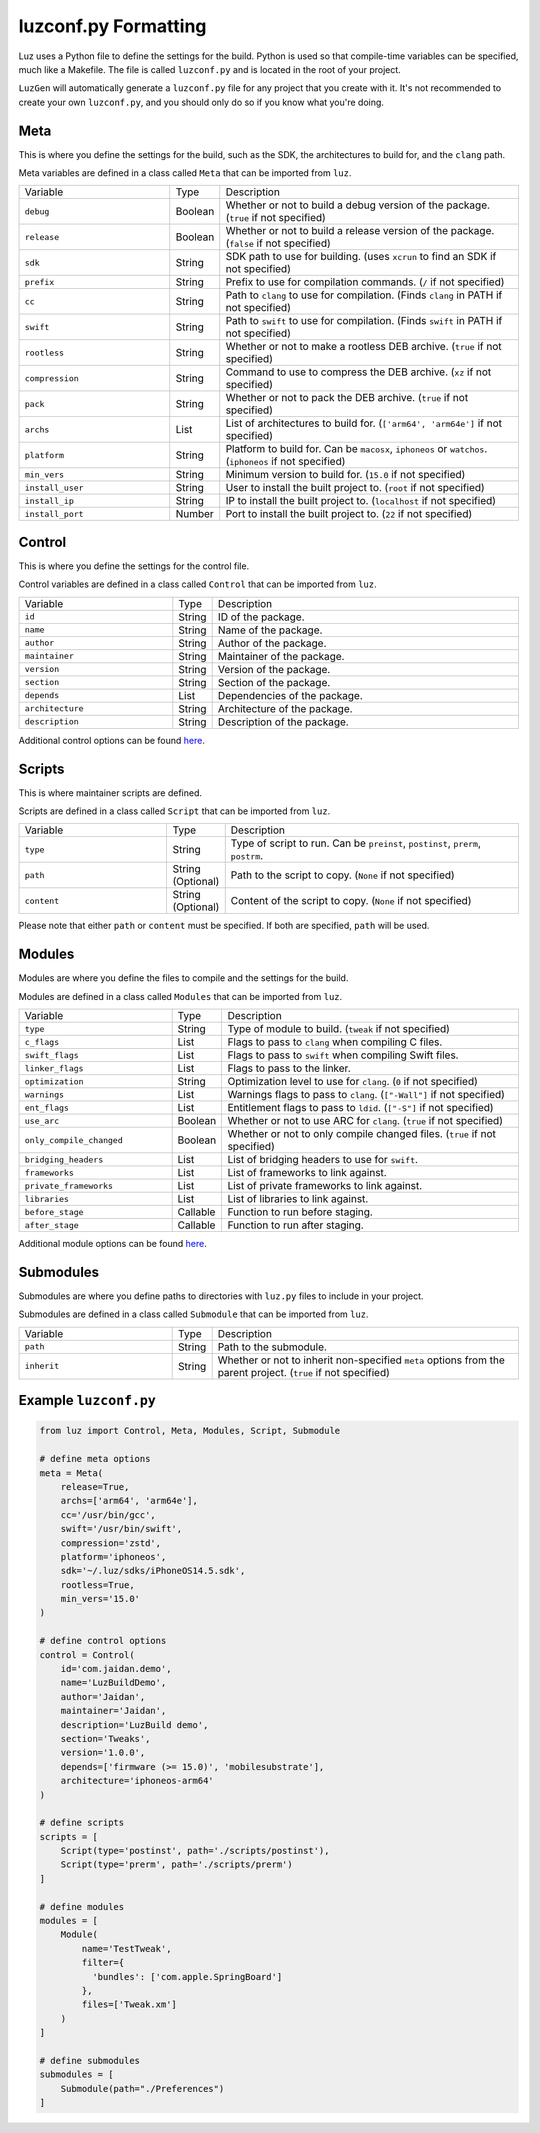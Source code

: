 luzconf.py Formatting
---------------------

Luz uses a Python file to define the settings for the build. Python is used so that compile-time variables can be specified, much like a Makefile. The file is called ``luzconf.py`` and is located in the root of your project.

``LuzGen`` will automatically generate a ``luzconf.py`` file for any project that you create with it. It's not recommended to create your own ``luzconf.py``, and you should only do so if you know what you're doing.

Meta
*********************

This is where you define the settings for the build, such as the SDK, the architectures to build for, and the ``clang`` path.

Meta variables are defined in a class called ``Meta`` that can be imported from ``luz``.

.. list-table::
   :widths: 5 1 10

   * - Variable
     - Type
     - Description
   * - ``debug``
     - Boolean
     - Whether or not to build a debug version of the package. (``true`` if not specified)
   * - ``release``
     - Boolean
     - Whether or not to build a release version of the package. (``false`` if not specified)
   * - ``sdk``
     - String
     - SDK path to use for building. (uses ``xcrun`` to find an SDK if not specified)
   * - ``prefix``
     - String
     - Prefix to use for compilation commands. (``/`` if not specified)
   * - ``cc``
     - String
     - Path to ``clang`` to use for compilation. (Finds ``clang`` in PATH if not specified)
   * - ``swift``
     - String
     - Path to ``swift`` to use for compilation. (Finds ``swift`` in PATH if not specified)
   * - ``rootless``
     - String
     - Whether or not to make a rootless DEB archive. (``true`` if not specified)
   * - ``compression``
     - String
     - Command to use to compress the DEB archive. (``xz`` if not specified)
   * - ``pack``
     - String
     - Whether or not to pack the DEB archive. (``true`` if not specified)
   * - ``archs``
     - List
     - List of architectures to build for. (``['arm64', 'arm64e']`` if not specified)
   * - ``platform``
     - String
     - Platform to build for. Can be ``macosx``, ``iphoneos`` or ``watchos``. (``iphoneos`` if not specified)
   * - ``min_vers``
     - String
     - Minimum version to build for. (``15.0`` if not specified)
   * - ``install_user``
     - String
     - User to install the built project to. (``root`` if not specified)
   * - ``install_ip``
     - String
     - IP to install the built project to. (``localhost`` if not specified)
   * - ``install_port``
     - Number
     - Port to install the built project to. (``22`` if not specified)

Control
*********************

This is where you define the settings for the control file.

Control variables are defined in a class called ``Control`` that can be imported from ``luz``.

.. list-table::
   :widths: 5 1 10

   * - Variable
     - Type
     - Description
   * - ``id``
     - String
     - ID of the package.
   * - ``name``
     - String
     - Name of the package.
   * - ``author``
     - String
     - Author of the package.
   * - ``maintainer``
     - String
     - Maintainer of the package.
   * - ``version``
     - String
     - Version of the package.
   * - ``section``
     - String
     - Section of the package.
   * - ``depends``
     - List
     - Dependencies of the package.
   * - ``architecture``
     - String
     - Architecture of the package.
   * - ``description``
     - String
     - Description of the package.

Additional control options can be found `here <https://github.com/LuzProject/luz/tree/main/luz/config/components/control.py#L26/>`_.

Scripts
*********************

This is where maintainer scripts are defined.

Scripts are defined in a class called ``Script`` that can be imported from ``luz``.

.. list-table::
   :widths: 5 1 10

   * - Variable
     - Type
     - Description
   * - ``type``
     - String
     - Type of script to run. Can be ``preinst``, ``postinst``, ``prerm``, ``postrm``.
   * - ``path``
     - String (Optional)
     - Path to the script to copy. (``None`` if not specified)
   * - ``content``
     - String (Optional)
     - Content of the script to copy. (``None`` if not specified)

Please note that either ``path`` or ``content`` must be specified. If both are specified, ``path`` will be used.

Modules
*********************

Modules are where you define the files to compile and the settings for the build.

Modules are defined in a class called ``Modules`` that can be imported from ``luz``.

.. list-table::
   :widths: 5 1 10

   * - Variable
     - Type
     - Description
   * - ``type``
     - String
     - Type of module to build. (``tweak`` if not specified)
   * - ``c_flags``
     - List
     - Flags to pass to ``clang`` when compiling C files.
   * - ``swift_flags``
     - List
     - Flags to pass to ``swift`` when compiling Swift files.
   * - ``linker_flags``
     - List
     - Flags to pass to the linker.
   * - ``optimization``
     - String
     - Optimization level to use for ``clang``. (``0`` if not specified)
   * - ``warnings``
     - List
     - Warnings flags to pass to ``clang``. (``["-Wall"]`` if not specified)
   * - ``ent_flags``
     - List
     - Entitlement flags to pass to ``ldid``. (``["-S"]`` if not specified)
   * - ``use_arc``
     - Boolean
     - Whether or not to use ARC for ``clang``. (``true`` if not specified)
   * - ``only_compile_changed``
     - Boolean
     - Whether or not to only compile changed files. (``true`` if not specified)
   * - ``bridging_headers``
     - List
     - List of bridging headers to use for ``swift``.
   * - ``frameworks``
     - List
     - List of frameworks to link against.
   * - ``private_frameworks``
     - List
     - List of private frameworks to link against.
   * - ``libraries``
     - List
     - List of libraries to link against.
   * - ``before_stage``
     - Callable
     - Function to run before staging.
   * - ``after_stage``
     - Callable
     - Function to run after staging.

Additional module options can be found `here <https://github.com/LuzProject/luz/tree/main/luz/config/components/module.py#L35/>`_.

Submodules
*********************

Submodules are where you define paths to directories with ``luz.py`` files to include in your project.

Submodules are defined in a class called ``Submodule`` that can be imported from ``luz``.

.. list-table::
   :widths: 5 1 10

   * - Variable
     - Type
     - Description
   * - ``path``
     - String
     - Path to the submodule.
   * - ``inherit``
     - String
     - Whether or not to inherit non-specified ``meta`` options from the parent project. (``true`` if not specified)

Example ``luzconf.py``
*********************


.. code:: Python

    from luz import Control, Meta, Modules, Script, Submodule

    # define meta options
    meta = Meta(
        release=True,
        archs=['arm64', 'arm64e'],
        cc='/usr/bin/gcc',
        swift='/usr/bin/swift',
        compression='zstd',
        platform='iphoneos',
        sdk='~/.luz/sdks/iPhoneOS14.5.sdk',
        rootless=True,
        min_vers='15.0'
    )

    # define control options
    control = Control(
        id='com.jaidan.demo',
        name='LuzBuildDemo',
        author='Jaidan',
        maintainer='Jaidan',
        description='LuzBuild demo',
        section='Tweaks',
        version='1.0.0',
        depends=['firmware (>= 15.0)', 'mobilesubstrate'],
        architecture='iphoneos-arm64'
    )

    # define scripts
    scripts = [
        Script(type='postinst', path='./scripts/postinst'),
        Script(type='prerm', path='./scripts/prerm')
    ]

    # define modules
    modules = [
        Module(
            name='TestTweak',
            filter={
              'bundles': ['com.apple.SpringBoard']
            },
            files=['Tweak.xm']
        )
    ]

    # define submodules
    submodules = [
        Submodule(path="./Preferences")
    ]
